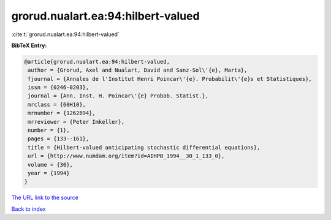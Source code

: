 grorud.nualart.ea:94:hilbert-valued
===================================

:cite:t:`grorud.nualart.ea:94:hilbert-valued`

**BibTeX Entry:**

.. code-block:: bibtex

   @article{grorud.nualart.ea:94:hilbert-valued,
    author = {Grorud, Axel and Nualart, David and Sanz-Sol\'{e}, Marta},
    fjournal = {Annales de l'Institut Henri Poincar\'{e}. Probabilit\'{e}s et Statistiques},
    issn = {0246-0203},
    journal = {Ann. Inst. H. Poincar\'{e} Probab. Statist.},
    mrclass = {60H10},
    mrnumber = {1262894},
    mrreviewer = {Peter Imkeller},
    number = {1},
    pages = {133--161},
    title = {Hilbert-valued anticipating stochastic differential equations},
    url = {http://www.numdam.org/item?id=AIHPB_1994__30_1_133_0},
    volume = {30},
    year = {1994}
   }
`The URL link to the source <ttp://www.numdam.org/item?id=AIHPB_1994__30_1_133_0}>`_


`Back to index <../By-Cite-Keys.html>`_
